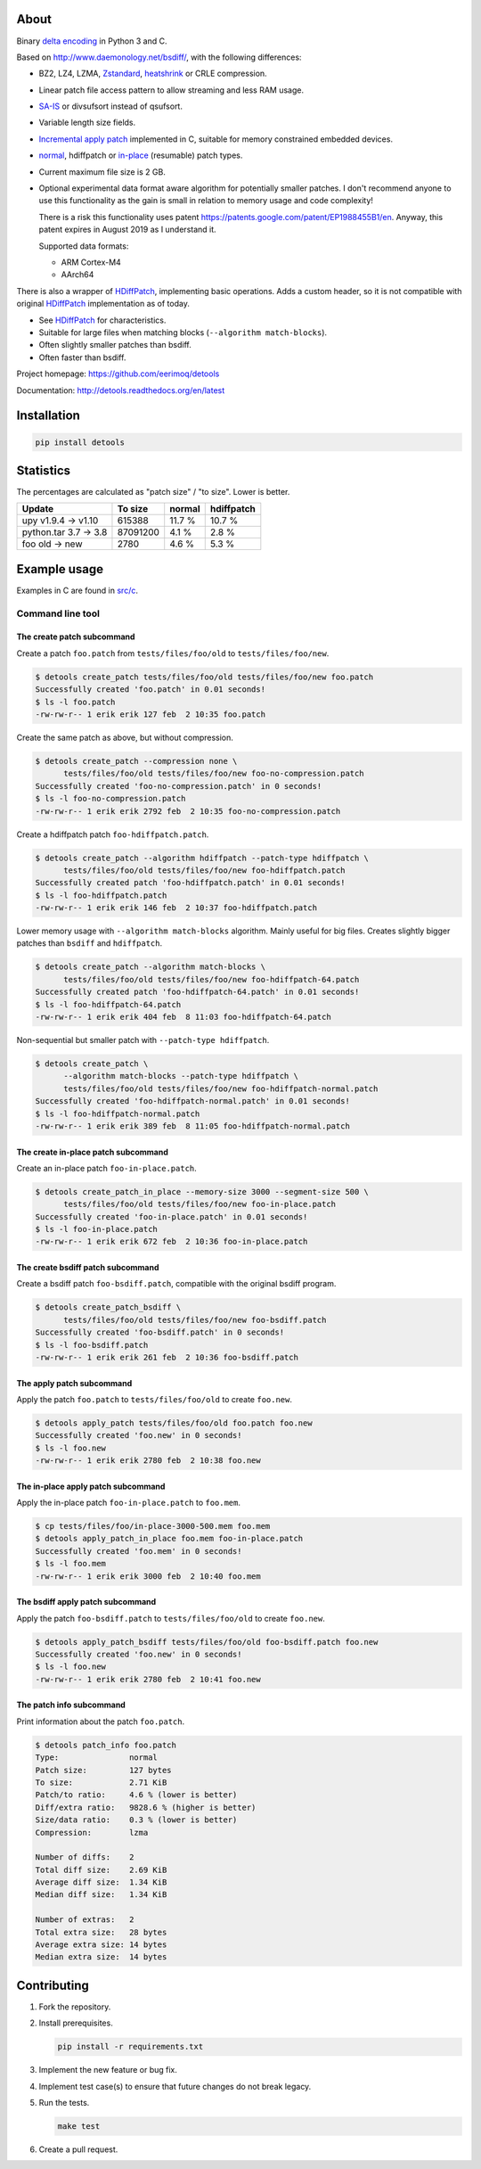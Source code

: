 |buildstatus|_
|appveyor|_
|coverage|_
|codecov|_

About
=====

Binary `delta encoding`_ in Python 3 and C.

Based on http://www.daemonology.net/bsdiff/, with the following
differences:

- BZ2, LZ4, LZMA, `Zstandard`_, `heatshrink`_ or CRLE compression.

- Linear patch file access pattern to allow streaming and less RAM
  usage.

- `SA-IS`_ or divsufsort instead of qsufsort.

- Variable length size fields.

- `Incremental apply patch`_ implemented in C, suitable for memory
  constrained embedded devices.

- `normal`_, hdiffpatch or `in-place`_ (resumable) patch types.

- Current maximum file size is 2 GB.

- Optional experimental data format aware algorithm for potentially
  smaller patches. I don't recommend anyone to use this functionality
  as the gain is small in relation to memory usage and code
  complexity!

  There is a risk this functionality uses patent
  https://patents.google.com/patent/EP1988455B1/en. Anyway, this
  patent expires in August 2019 as I understand it.

  Supported data formats:

  - ARM Cortex-M4

  - AArch64

There is also a wrapper of `HDiffPatch`_, implementing basic
operations. Adds a custom header, so it is not compatible with
original `HDiffPatch`_ implementation as of today.

- See `HDiffPatch`_ for characteristics.

- Suitable for large files when matching blocks
  (``--algorithm match-blocks``).

- Often slightly smaller patches than bsdiff.

- Often faster than bsdiff.

Project homepage: https://github.com/eerimoq/detools

Documentation: http://detools.readthedocs.org/en/latest

Installation
============

.. code-block:: python

    pip install detools

Statistics
==========

The percentages are calculated as "patch size" / "to size". Lower is
better.

+-----------------------+----------+---------+------------+
| Update                |  To size | normal  | hdiffpatch |
+=======================+==========+=========+============+
| upy v1.9.4 -> v1.10   |   615388 |  11.7 % |     10.7 % |
+-----------------------+----------+---------+------------+
| python.tar 3.7 -> 3.8 | 87091200 |   4.1 % |      2.8 % |
+-----------------------+----------+---------+------------+
| foo old -> new        |     2780 |   4.6 % |      5.3 % |
+-----------------------+----------+---------+------------+

Example usage
=============

Examples in C are found in `src/c`_.

Command line tool
-----------------

The create patch subcommand
^^^^^^^^^^^^^^^^^^^^^^^^^^^

Create a patch ``foo.patch`` from ``tests/files/foo/old`` to
``tests/files/foo/new``.

.. code-block:: text

   $ detools create_patch tests/files/foo/old tests/files/foo/new foo.patch
   Successfully created 'foo.patch' in 0.01 seconds!
   $ ls -l foo.patch
   -rw-rw-r-- 1 erik erik 127 feb  2 10:35 foo.patch

Create the same patch as above, but without compression.

.. code-block:: text

   $ detools create_patch --compression none \
         tests/files/foo/old tests/files/foo/new foo-no-compression.patch
   Successfully created 'foo-no-compression.patch' in 0 seconds!
   $ ls -l foo-no-compression.patch
   -rw-rw-r-- 1 erik erik 2792 feb  2 10:35 foo-no-compression.patch

Create a hdiffpatch patch ``foo-hdiffpatch.patch``.

.. code-block:: text

   $ detools create_patch --algorithm hdiffpatch --patch-type hdiffpatch \
         tests/files/foo/old tests/files/foo/new foo-hdiffpatch.patch
   Successfully created patch 'foo-hdiffpatch.patch' in 0.01 seconds!
   $ ls -l foo-hdiffpatch.patch
   -rw-rw-r-- 1 erik erik 146 feb  2 10:37 foo-hdiffpatch.patch

Lower memory usage with ``--algorithm match-blocks`` algorithm. Mainly
useful for big files. Creates slightly bigger patches than ``bsdiff``
and ``hdiffpatch``.

.. code-block:: text

   $ detools create_patch --algorithm match-blocks \
         tests/files/foo/old tests/files/foo/new foo-hdiffpatch-64.patch
   Successfully created patch 'foo-hdiffpatch-64.patch' in 0.01 seconds!
   $ ls -l foo-hdiffpatch-64.patch
   -rw-rw-r-- 1 erik erik 404 feb  8 11:03 foo-hdiffpatch-64.patch

Non-sequential but smaller patch with ``--patch-type hdiffpatch``.

.. code-block:: text

   $ detools create_patch \
         --algorithm match-blocks --patch-type hdiffpatch \
         tests/files/foo/old tests/files/foo/new foo-hdiffpatch-normal.patch
   Successfully created 'foo-hdiffpatch-normal.patch' in 0.01 seconds!
   $ ls -l foo-hdiffpatch-normal.patch
   -rw-rw-r-- 1 erik erik 389 feb  8 11:05 foo-hdiffpatch-normal.patch

The create in-place patch subcommand
^^^^^^^^^^^^^^^^^^^^^^^^^^^^^^^^^^^^

Create an in-place patch ``foo-in-place.patch``.

.. code-block:: text

   $ detools create_patch_in_place --memory-size 3000 --segment-size 500 \
         tests/files/foo/old tests/files/foo/new foo-in-place.patch
   Successfully created 'foo-in-place.patch' in 0.01 seconds!
   $ ls -l foo-in-place.patch
   -rw-rw-r-- 1 erik erik 672 feb  2 10:36 foo-in-place.patch

The create bsdiff patch subcommand
^^^^^^^^^^^^^^^^^^^^^^^^^^^^^^^^^^^^

Create a bsdiff patch ``foo-bsdiff.patch``, compatible with the
original bsdiff program.

.. code-block:: text

   $ detools create_patch_bsdiff \
         tests/files/foo/old tests/files/foo/new foo-bsdiff.patch
   Successfully created 'foo-bsdiff.patch' in 0 seconds!
   $ ls -l foo-bsdiff.patch
   -rw-rw-r-- 1 erik erik 261 feb  2 10:36 foo-bsdiff.patch

The apply patch subcommand
^^^^^^^^^^^^^^^^^^^^^^^^^^

Apply the patch ``foo.patch`` to ``tests/files/foo/old`` to create
``foo.new``.

.. code-block:: text

   $ detools apply_patch tests/files/foo/old foo.patch foo.new
   Successfully created 'foo.new' in 0 seconds!
   $ ls -l foo.new
   -rw-rw-r-- 1 erik erik 2780 feb  2 10:38 foo.new

The in-place apply patch subcommand
^^^^^^^^^^^^^^^^^^^^^^^^^^^^^^^^^^^

Apply the in-place patch ``foo-in-place.patch`` to ``foo.mem``.

.. code-block:: text

   $ cp tests/files/foo/in-place-3000-500.mem foo.mem
   $ detools apply_patch_in_place foo.mem foo-in-place.patch
   Successfully created 'foo.mem' in 0 seconds!
   $ ls -l foo.mem
   -rw-rw-r-- 1 erik erik 3000 feb  2 10:40 foo.mem

The bsdiff apply patch subcommand
^^^^^^^^^^^^^^^^^^^^^^^^^^^^^^^^^

Apply the patch ``foo-bsdiff.patch`` to ``tests/files/foo/old`` to
create ``foo.new``.

.. code-block:: text

   $ detools apply_patch_bsdiff tests/files/foo/old foo-bsdiff.patch foo.new
   Successfully created 'foo.new' in 0 seconds!
   $ ls -l foo.new
   -rw-rw-r-- 1 erik erik 2780 feb  2 10:41 foo.new

The patch info subcommand
^^^^^^^^^^^^^^^^^^^^^^^^^

Print information about the patch ``foo.patch``.

.. code-block:: text

   $ detools patch_info foo.patch
   Type:               normal
   Patch size:         127 bytes
   To size:            2.71 KiB
   Patch/to ratio:     4.6 % (lower is better)
   Diff/extra ratio:   9828.6 % (higher is better)
   Size/data ratio:    0.3 % (lower is better)
   Compression:        lzma

   Number of diffs:    2
   Total diff size:    2.69 KiB
   Average diff size:  1.34 KiB
   Median diff size:   1.34 KiB

   Number of extras:   2
   Total extra size:   28 bytes
   Average extra size: 14 bytes
   Median extra size:  14 bytes

Contributing
============

#. Fork the repository.

#. Install prerequisites.

   .. code-block:: text

      pip install -r requirements.txt

#. Implement the new feature or bug fix.

#. Implement test case(s) to ensure that future changes do not break
   legacy.

#. Run the tests.

   .. code-block:: text

      make test

#. Create a pull request.

.. |buildstatus| image:: https://travis-ci.org/eerimoq/detools.svg?branch=master
.. _buildstatus: https://travis-ci.org/eerimoq/detools

.. |appveyor| image:: https://ci.appveyor.com/api/projects/status/github/eerimoq/detools?svg=true
.. _appveyor: https://ci.appveyor.com/project/eerimoq/detools/branch/master

.. |coverage| image:: https://coveralls.io/repos/github/eerimoq/detools/badge.svg?branch=master
.. _coverage: https://coveralls.io/github/eerimoq/detools

.. |codecov| image:: https://codecov.io/gh/eerimoq/detools/branch/master/graph/badge.svg
.. _codecov: https://codecov.io/gh/eerimoq/detools

.. _SA-IS: https://sites.google.com/site/yuta256/sais

.. _HDiffPatch: https://github.com/sisong/HDiffPatch

.. _Incremental apply patch: https://github.com/eerimoq/detools/tree/master/src/c

.. _delta encoding: https://en.wikipedia.org/wiki/Delta_encoding

.. _heatshrink: https://github.com/atomicobject/heatshrink

.. _Zstandard: https://facebook.github.io/zstd

.. _normal: https://detools.readthedocs.io/en/latest/#id1

.. _in-place: https://detools.readthedocs.io/en/latest/#id3

.. _src/c: https://github.com/eerimoq/detools/tree/master/src/c
